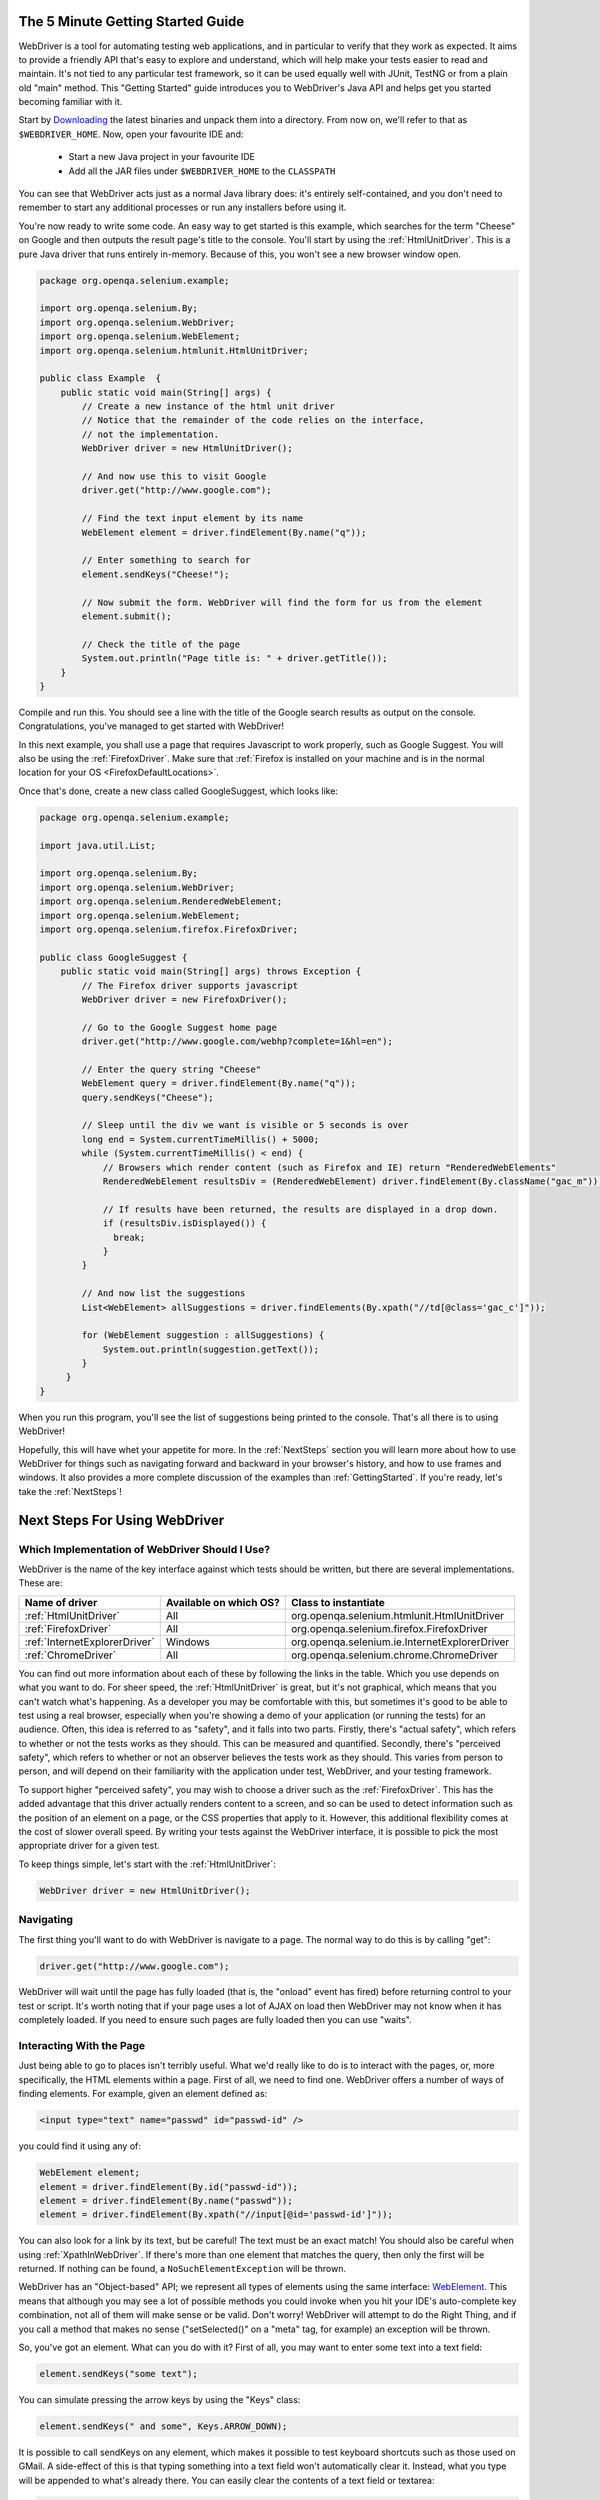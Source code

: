 .. _GettingStarted:

The 5 Minute Getting Started Guide
==================================
 
.. _chapter09-reference:

WebDriver is a tool for automating testing web applications, and in particular 
to verify that they work as expected. It aims to provide a friendly API that's
easy to explore and understand, which will help make your tests easier to 
read and maintain. It's not tied to any particular test framework, so it can 
be used equally well with JUnit, TestNG or from a plain old "main" method. 
This "Getting Started" guide introduces you to WebDriver's Java API and helps 
get you started becoming familiar with it.

Start by `Downloading <http://code.google.com/p/selenium/downloads/list>`_ 
the latest binaries and unpack them into a directory. From now on, we'll 
refer to that as ``$WEBDRIVER_HOME``. Now, open your favourite IDE and:

 * Start a new Java project in your favourite IDE
 * Add all the JAR files under ``$WEBDRIVER_HOME`` to the ``CLASSPATH``

You can see that WebDriver acts just as a normal Java library does: it's 
entirely self-contained, and you don't need to remember to start any 
additional processes or run any installers before using it. 

You're now ready to write some code. An easy way to get started is this 
example, which searches for the term "Cheese" on Google and then outputs the 
result page's title to the console. You'll start by using the :ref:`HtmlUnitDriver`. 
This is a pure Java driver that runs entirely in-memory. Because of this, you 
won't see a new browser window open. 

.. code-block:: java

    package org.openqa.selenium.example;

    import org.openqa.selenium.By;
    import org.openqa.selenium.WebDriver;
    import org.openqa.selenium.WebElement;
    import org.openqa.selenium.htmlunit.HtmlUnitDriver;

    public class Example  {
        public static void main(String[] args) {
            // Create a new instance of the html unit driver
            // Notice that the remainder of the code relies on the interface, 
            // not the implementation.
            WebDriver driver = new HtmlUnitDriver();

            // And now use this to visit Google
            driver.get("http://www.google.com");

            // Find the text input element by its name
            WebElement element = driver.findElement(By.name("q"));

            // Enter something to search for
            element.sendKeys("Cheese!");

            // Now submit the form. WebDriver will find the form for us from the element
            element.submit();

            // Check the title of the page
            System.out.println("Page title is: " + driver.getTitle());
        }
    }

Compile and run this. You should see a line with the title of the Google search 
results as output on the console. Congratulations, you've managed to get 
started with WebDriver!

In this next example, you shall use a page that requires Javascript to work 
properly, such as Google Suggest. You will also be using the :ref:`FirefoxDriver`. 
Make sure that :ref:`Firefox is installed on your machine and is in the normal 
location for your OS <FirefoxDefaultLocations>`.

Once that's done, create a new class called GoogleSuggest, which looks like:

.. code-block:: java

    package org.openqa.selenium.example;

    import java.util.List;

    import org.openqa.selenium.By;
    import org.openqa.selenium.WebDriver;
    import org.openqa.selenium.RenderedWebElement;
    import org.openqa.selenium.WebElement;
    import org.openqa.selenium.firefox.FirefoxDriver;

    public class GoogleSuggest {
        public static void main(String[] args) throws Exception {
            // The Firefox driver supports javascript 
            WebDriver driver = new FirefoxDriver();
            
            // Go to the Google Suggest home page
            driver.get("http://www.google.com/webhp?complete=1&hl=en");
            
            // Enter the query string "Cheese"
            WebElement query = driver.findElement(By.name("q"));
            query.sendKeys("Cheese");

            // Sleep until the div we want is visible or 5 seconds is over
            long end = System.currentTimeMillis() + 5000;
            while (System.currentTimeMillis() < end) {
                // Browsers which render content (such as Firefox and IE) return "RenderedWebElements"
                RenderedWebElement resultsDiv = (RenderedWebElement) driver.findElement(By.className("gac_m"));

                // If results have been returned, the results are displayed in a drop down.
                if (resultsDiv.isDisplayed()) {
                  break;
                }
            }

            // And now list the suggestions
            List<WebElement> allSuggestions = driver.findElements(By.xpath("//td[@class='gac_c']"));
            
            for (WebElement suggestion : allSuggestions) {
                System.out.println(suggestion.getText());
            }
         }
    }

When you run this program, you'll see the list of suggestions being printed 
to the console. That's all there is to using WebDriver! 

Hopefully, this will have whet your appetite for more. In the :ref:`NextSteps` 
section you will learn more about how to use WebDriver for things 
such as navigating forward and backward in your browser's history, and how to 
use frames and windows. It also provides a more complete discussion of the 
examples than  :ref:`GettingStarted`. If you're ready, let's take the 
:ref:`NextSteps`!

.. _NextSteps:

Next Steps For Using WebDriver
==============================

Which Implementation of WebDriver Should I Use?
-----------------------------------------------

WebDriver is the name of the key interface against which tests should be 
written, but there are several implementations. These are:

=============================  ========================  =============================================
Name of driver                 Available on which OS?    Class to instantiate
=============================  ========================  =============================================
:ref:`HtmlUnitDriver`          All                       org.openqa.selenium.htmlunit.HtmlUnitDriver
:ref:`FirefoxDriver`           All                       org.openqa.selenium.firefox.FirefoxDriver
:ref:`InternetExplorerDriver`  Windows                   org.openqa.selenium.ie.InternetExplorerDriver
:ref:`ChromeDriver`            All                       org.openqa.selenium.chrome.ChromeDriver
=============================  ========================  =============================================

You can find out more information about each of these by following the links in 
the table. Which you use depends on what you want to do. For sheer speed, the 
:ref:`HtmlUnitDriver` is great, but it's not graphical, which means that you can't 
watch what's happening. As a developer you may be comfortable with this, but 
sometimes it's good to be able to test using a real browser, especially when 
you're showing a demo of your application (or running the tests) for an 
audience. Often, this idea is referred to as "safety", and it falls into two 
parts. Firstly, there's "actual safety", which refers to whether or not the 
tests works as they should. This can be measured and quantified. Secondly, 
there's "perceived safety", which refers to whether or not an observer believes 
the tests work as they should. This varies from person to person, and will 
depend on their familiarity with the application under test, WebDriver, and your 
testing framework.

To support higher "perceived safety", you may wish to choose a driver such as 
the :ref:`FirefoxDriver`. This has the added advantage that this driver actually 
renders content to a screen, and so can be used to detect information such 
as the position of an element on a page, or the CSS properties that apply to 
it. However, this additional flexibility comes at the cost of slower overall 
speed. By writing your tests against the WebDriver interface, it is possible to 
pick the most appropriate driver for a given test.

To keep things simple, let's start with the :ref:`HtmlUnitDriver`:

.. code-block:: java
    
    WebDriver driver = new HtmlUnitDriver();

Navigating
----------

The first thing you'll want to do with WebDriver is navigate to a page. The 
normal way to do this is by calling "get":

.. code-block:: java

    driver.get("http://www.google.com");

WebDriver will wait until the page has fully loaded (that is, the "onload" 
event has fired) before returning control to your test or script. It's worth
noting that if your page uses a lot of AJAX on load then WebDriver may not
know when it has completely loaded. If you need to ensure such pages are 
fully loaded then you can use "waits".

.. TODO: link to a section on explicit waits in WebDriver

Interacting With the Page
-------------------------

Just being able to go to places isn't terribly useful. What we'd really like 
to do is to interact with the pages, or, more specifically, the HTML elements 
within a page. First of all, we need to find one. WebDriver offers a number of 
ways of finding elements. For example, given an element defined as:

.. code-block:: html

    <input type="text" name="passwd" id="passwd-id" />

you could find it using any of:

.. code-block:: java

    WebElement element;
    element = driver.findElement(By.id("passwd-id"));
    element = driver.findElement(By.name("passwd"));
    element = driver.findElement(By.xpath("//input[@id='passwd-id']"));

You can also look for a link by its text, but be careful! The text must be an 
exact match! You should also be careful when using :ref:`XpathInWebDriver`. If 
there's more than one element that matches the query, then only the first will 
be returned. If nothing can be found, a ``NoSuchElementException`` will be 
thrown.

WebDriver has an "Object-based" API; we represent all types of elements using 
the same interface: `WebElement <http://selenium.googlecode.com/svn/webdriver/javadoc/org/openqa/selenium/WebElement.html>`_. 
This means that although you may see a lot of possible methods you could invoke 
when you hit your IDE's auto-complete key combination, not all of them will 
make sense or be valid. Don't worry! WebDriver will attempt to do the Right 
Thing, and if you call a method that makes no sense ("setSelected()" on a 
"meta" tag, for example) an exception will be thrown.

So, you've got an element. What can you do with it? First of all, you may want 
to enter some text into a text field:

.. code-block:: java

    element.sendKeys("some text");
    
You can simulate pressing the arrow keys by using the "Keys" class:

.. code-block:: java

    element.sendKeys(" and some", Keys.ARROW_DOWN);

It is possible to call sendKeys on any element, which makes it possible to test 
keyboard shortcuts such as those used on GMail. A side-effect of this is that 
typing something into a text field won't automatically clear it. Instead, what 
you type will be appended to what's already there. You can easily clear the 
contents of a text field or textarea:

.. code-block:: java

    element.clear();

Filling In Forms
----------------

We've already seen how to enter text into a textarea or text field, but what 
about the other elements? You can "toggle" the state of checkboxes, and you 
can use "setSelected" to set something like an OPTION tag selected. Dealing 
with SELECT tags isn't too bad:

.. code-block:: java

    WebElement select = driver.findElement(By.xpath("//select"));
    List<WebElement> allOptions = select.findElements(By.tagName("option"));
    for (WebElement option : allOptions) {
        System.out.println(String.format("Value is: %s", option.getValue()));
        option.setSelected();
    }

This will find the first "SELECT" element on the page, and cycle through each 
of it's OPTIONs in turn, printing out their values, and selecting each in turn. 
As you can see, this isn't the most efficient way of dealing with SELECT 
elements. WebDriver's support classes include one called "Select", which 
provides useful methods for interacting with these.

.. code-block:: java

    Select select = new Select(driver.findElement(By.xpath("//select")));
    select.deselectAll();
    select.selectByVisibleText("Edam");

This will deselect all OPTIONs from the first SELECT on the page, and then 
select the OPTION with the displayed text of "Edam".

Once you've finished filling out the form, you probably want to submit it. One 
way to do this would be to find the "submit" button and click it:

.. code-block:: java

    driver.findElement(By.id("submit")).click();  // Assume the button has the ID "submit" :)

Alternatively, WebDriver has the convenience method "submit" on every element. 
If you call this on an element within a form, WebDriver will walk up the DOM 
until it finds the enclosing form and then calls submit on that. If the 
element isn't in a form, then the ``NoSuchElementException`` will be thrown:

.. code-block:: java

    element.submit();

Getting Visual Information And Drag And Drop
--------------------------------------------

Sometimes you want to extract some visual information out of an element, 
perhaps to see if it's visible or where it is on screen. You can find out this 
information by casting the element to a ``RenderedWebElement``:

.. code-block:: java

    WebElement plain = driver.findElement(By.name("q"));
    RenderedWebElement element = (RenderedWebElement) element;

Not all drivers render their content to the screen (such as the 
:ref:`HtmlUnitDriver`), so it's not safe to assume that the cast will work, but if 
it does you can gather additional information such as the size and location of 
the element. In addition, you can use drag and drop, either moving an element 
by a certain amount, or on to another element:

.. code-block:: java

    RenderedWebElement element = (RenderedWebElement) driver.findElement(By.name("source"));
    RenderedWebElement target = (RenderedWebElement) driver.findElement(By.name("target"));

    element.dragAndDropOn(target);

Moving Between Windows and Frames
---------------------------------

It's rare for a modern web application not to have any frames or to be 
constrained to a single window. WebDriver supports moving between named 
windows using the "switchTo" method:

.. code-block:: java

    driver.switchTo().window("windowName");

All calls to ``driver`` will now be interpreted as being directed to the 
particular window. But how do you know the window's name? Take a look at the 
javascript or link that opened it:

.. code-block:: html

    <a href="somewhere.html" target="windowName">Click here to open a new window</a>

Alternatively, you can pass a "window handle" to the "switchTo().window()" 
method. Knowing this, it's possible to iterate over every open window like so:

.. code-block:: java

    for (String handle : driver.getWindowHandles()) {
        driver.switchTo().window(handle);
    }

You can also swing from frame to frame (or into iframes):

.. code-block:: java

    driver.switchTo().frame("frameName");

It's possible to access subframes by separating the path with a dot, and you 
can specify the frame by its index too. That is:

.. code-block:: java

    driver.switchTo().frame("frameName.0.child");

would go to the frame named "child" of the first subframe of the frame called 
"frameName". **All frames are evaluated as if from *top*.**

Navigation: History and Location
--------------------------------

Earlier, we covered navigating to a page using the "get" command (
``driver.get("http://www.example.com")``) As you've seen, WebDriver has a 
number of smaller, task-focused interfaces, and navigation is a useful task. 
Because loading a page is such a fundamental requirement, the method to do this 
lives on the main WebDriver interface, but it's simply a synonym to:

.. code-block:: java

    driver.navigate().to("http://www.example.com");

To reiterate: "``navigate().to()``" and "``get()``" do exactly the same thing. 
One's just a lot easier to type than the other!

The "navigate" interface also exposes the ability to move backwards and forwards in your browser's history:

.. code-block:: java

    driver.navigate().forward();
    driver.navigate().back();

Please be aware that this functionality depends entirely on the underlying 
browser. It's just possible that something unexpected may happen when you call 
these methods if you're used to the behaviour of one browser over another.

Cookies
-------

Before we leave these next steps, you may be interested in understanding how to 
use cookies. First of all, you need to be on the domain that the cookie will be 
valid for:

.. code-block:: java

    // Go to the correct domain
    driver.get("http://www.example.com");

    // Now set the cookie. This one's valid for the entire domain
    Cookie cookie = new Cookie("key", "value");
    driver.manage().addCookie(cookie);

    // And now output all the available cookies for the current URL
    Set<Cookie> allCookies = driver.manage().getCookies();
    for (Cookie loadedCookie : allCookies) {
        System.out.println(String.format("%s -> %s", loadedCookie.getName(), loadedCookie.getValue()));
    }

Next, Next Steps!
-----------------

This has been a high level walkthrough of WebDriver and some of its key 
capabilities. You may want to look at the :ref:`DesignPatterns` to get some ideas 
about how you can reduce the pain of maintaining your tests and how to make 
your code more modular.

WebDriver Implementations
=========================

.. _HtmlUnitDriver:

HtmlUnitDriver
--------------

This is currently the fastest and most lightweight implementation of WebDriver. 
As the name suggests, this is based on HtmlUnit.

Pros
~~~~

* Fastest implementation of WebDriver
* A pure Java solution and so it is platform independent.
* Supports JavaScript

Cons
~~~~

* Emulates other browser's JavaScript behaviour (see below)

JavaScript in the HtmlUnitDriver
~~~~~~~~~~~~~~~~~~~~~~~~~~~~~~~~

None of the popular browsers uses the JavaScript engine used by HtmlUnit 
(Rhino). If you test JavaScript using HtmlUnit the results may differ 
significantly from those browsers.

When we say "JavaScript" we actually mean "JavaScript and the DOM". Although 
the DOM is defined by the W3C each browser out there has its own quirks and 
differences in their implementation of the DOM and in how JavaScript interacts 
with it. HtmlUnit has an impressively complete implementation of the DOM and 
has good support for using JavaScript, but it is no different from any other 
browser: it has its own quirks and differences from both the W3C standard and 
the DOM implementations of the major browsers, despite its ability to mimic 
other browsers.

With WebDriver, we had to make a choice; do we enable HtmlUnit's JavaScript 
capabilities and run the risk of teams running into problems that only manifest 
themselves there, or do we leave JavaScript disabled, knowing that there are 
more and more sites that rely on JavaScript? We took the conservative approach, 
and by default have disabled support when we use HtmlUnit. With each release of 
both WebDriver and HtmlUnit, we reassess this decision: we hope to enable 
JavaScript by default on the HtmlUnit at some point.

Enabling JavaScript
~~~~~~~~~~~~~~~~~~~

If you can't wait, enabling JavaScript support is very easy:

.. code-block:: java

    HtmlUnitDriver driver = new HtmlUnitDriver();
    driver.setJavascriptEnabled(true);

This will cause the HtmlUnitDriver to emulate Internet Explorer's JavaScript 
handling by default.

.. _FirefoxDriver:

FirefoxDriver
-------------

Pros
~~~~

* Runs in a real browser and supports JavaScript
* Faster than the :ref:`InternetExplorerDriver`

Cons
~~~~

* Slower than the :ref:`HtmlUnitDriver`

Before Going Any Further
~~~~~~~~~~~~~~~~~~~~~~~~

The FirefoxDriver contains everything it needs in the JAR file. If you're just 
interested in using this driver, then all you need to do is put the 
``webdriver-firefox.jar`` or ``webdriver-all.jar`` on your ``CLASSPATH``, and 
WebDriver will do everything else for you.

If you want to dig deeper, though, carry on reading!

Important System Properties
~~~~~~~~~~~~~~~~~~~~~~~~~~~

The following system properties (read using ``System.getProperty()`` and set 
using ``System.setProperty()`` in Java code or the ``-DpropertyName=value`` 
command line flag) are used by the FirefoxDriver:

=============================  ==============================================================================================================
Property                       What it means
=============================  ==============================================================================================================
webdriver.firefox.bin          The location of the binary used to control Firefox.
webdriver.firefox.profile      The name of the profile to use when starting Firefox. This defaults to WebDriver creating an anonymous profile
webdriver.reap_profile         Should be "true" if temporary files and profiles should not be deleted
=============================  ==============================================================================================================

Normally the Firefox binary is assumed to be in the default location for your 
particular operating system:

.. _FirefoxDefaultLocations:

=============  ===================================================
OS             Expected Location of Firefox
=============  ===================================================
Linux          firefox (found using "which")
Mac            /Applications/Firefox.app/Contents/MacOS/firefox
Windows XP     %PROGRAMFILES%\\Mozilla Firefox\\firefox.exe
Windows Vista  \\Program Files (x86)\\Mozilla Firefox\\firefox.exe
=============  ===================================================

By default, the Firefox driver creates an anonymous profile

Installing a Downloaded Binary
~~~~~~~~~~~~~~~~~~~~~~~~~~~~~~

The "wedriver-all.zip" which may be downloaded from the website, contains all 
the dependencies (including the common library) required to run the 
FirefoxDriver. In order to use it:

* Copy all the "jar" files on to your ``CLASSPATH``.

.. _InternetExplorerDriver:

InternetExplorerDriver
----------------------

This driver has been tested with Internet Explorer 6, 7 and 8 on XP. It has 
also been successfully tested on Vista.

Pros
~~~~

* Runs in a real browser and supports JavaScript

Cons
~~~~

* Obviously the InternetExplorerDriver will only work on Windows!
* Comparatively slow (though still pretty snappy :)

Installing
~~~~~~~~~~

Simply add ``webdriver-all.jar`` to your ``CLASSPATH``. You do not need to run 
an installer before using the InternetExplorerDriver, though some configuration 
is required.

Required Configuration
~~~~~~~~~~~~~~~~~~~~~~

Add every site you intend to visit to your "Trusted Sites" If you do not do 
this, then you will not be able to interact with the page.

.. _ChromeDriver:

ChromeDriver
------------

See below for instructions on how to install the ChromeDriver.

Note that ChromeDriver is one of the newest drivers. Please report any problems 
through the `issue tracker <http://code.google.com/p/selenium/issues/list>`_.

Pros
~~~~

* Runs in a real browser and supports JavaScript
* Because Chrome is a Webkit-based browser, the ChromeDriver may allow you to 
  verify that your site works in Safari. Note that since Chrome uses its own V8 
  JavaScript engine rather than Safari's Nitro engine, JavaScript execution may 
  differ.

Cons
~~~~

* Slower than the :ref:`HtmlUnitDriver`

.. TODO: I removed the known issues section as this type of content is best in 
         the Wiki or issue tracker. Can we add a link to all issues raised 
         against ChromeDriver?

Before Going Any Further
~~~~~~~~~~~~~~~~~~~~~~~~

The ChromeDriver contains everything it needs in the JAR file. If you're just 
interested in using this driver, then all you need to do is put 
``webdriver-all.jar`` on your ``CLASSPATH``, and WebDriver will do everything 
else for you.

Because the ChromeDriver is implemented as an extension, you will need the 
**beta** or **dev** channel release of Google Chrome installed (NOT the stable 
build). You can get on the dev channel 
`here <http://dev.chromium.org/getting-involved/dev-channel>`_. Currently 
recommended is version 4.0.206.*+. There were several breaking changes in this 
release, so ChromeDriver will not work in versions prior to this.

Important System Properties
~~~~~~~~~~~~~~~~~~~~~~~~~~~

The following system properties (read using ``System.getProperty()`` and set 
using ``System.setProperty()`` in Java code or the ``-DpropertyName=value`` 
command line flag) are used by the ChromeDriver:

======================  ======================================================================
Property                What it means
======================  ======================================================================
webdriver.chrome.bin    The location of the binary used to control Chrome.
webdriver.reap_profile  Should be "true" if temporary files and profiles should not be deleted
======================  ======================================================================

Normally the Chrome binary is assumed to be in the default location for your 
particular operating system:

=============  =================================================================================================
OS             Expected Location of Chrome
=============  =================================================================================================
Linux          /usr/bin/google-chrome
Mac            /Applications/Google Chrome.app/Contents/MacOS/Google\ Chrome or /User/:username/:as_to_the_left
Windows XP     %HOMEPATH%\\Local Settings\\Application Data\\Google\\Chrome\\Application\\chrome.exe
Windows Vista  C:\\User\s\%USERNAME%\\AppData\\Local\\Google\\Chrome\\Application\\chrome.exe
=============  =================================================================================================

Installing a Downloaded Binary
~~~~~~~~~~~~~~~~~~~~~~~~~~~~~~

The "wedriver-all.zip" which may be downloaded from the website, contains all 
the dependencies required to run the ChromeDriver. In order to use it, copy all 
the "jar" files on to your ``CLASSPATH``.
